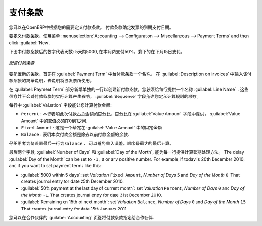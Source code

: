 .. i18n: .. index:: payment terms
..

.. index:: payment terms

.. i18n: Payment Terms
.. i18n: =============
..

支付条款
=============

.. i18n: You can define whatever payment terms you need in OpenERP. Payment terms determine the due dates
.. i18n: for paying an invoice.
..

您可以在OpenERP中根据您的需要定义付款条款。 付款条款确定发票的到期支付日期。

.. i18n: To define new payment terms, use the menu :menuselection:`Accounting -->
.. i18n: Configuration --> Miscellaneous --> Payment Terms` and then click :guilabel:`New`.
..

要定义付款条款，使用菜单 :menuselection:`Accounting -->
Configuration --> Miscellaneous --> Payment Terms` and then click :guilabel:`New`.

.. i18n: The figure below represents the following payment term: 5000 within 5 days, 50% payment at the last day of current month,
.. i18n: Remaining on 15th of next month.
..

下图中付款条款后的数字代表天数: 5天内5000, 在本月内支付50%，剩下的在下月15日支付。

.. i18n: .. figure::  images/account_payment_term.png
.. i18n:    :scale: 75
.. i18n:    :align: center
.. i18n: 
.. i18n:    *Configuring payment terms*
..

.. figure::  images/account_payment_term.png
   :scale: 75
   :align: center

   *配置付款条款*

.. i18n: To configure new conditions, start by giving a name to the :guilabel:`Payment Term` field. Text that
.. i18n: you put in the field :guilabel:`Description on invoices`, is used on invoices, so enter a clear description of
.. i18n: the payment terms there.
..

要配置新的条款，首先在 :guilabel:`Payment Term` 中给付款条款一个名称。 在 :guilabel:`Description on invoices` 中输入该付款条款的简单说明，该说明将被发票所使用。

.. i18n: Then create individual lines for calculating the terms in the section :guilabel:`Payment Term`. You
.. i18n: must give each line a name (:guilabel:`Line Name`). These give an informative title and do not affect
.. i18n: the actual calculation of terms. The :guilabel:`Sequence` field lets you define the order in which
.. i18n: the rules are evaluated.
..

在 :guilabel:`Payment Term` 部分新增单独的一行以创建新付款条款。您必须给每行提供一个名称 :guilabel:`Line Name` . 这些信息并不会对付款条款的实际计算产生影响。  :guilabel:`Sequence` 字段允许您定义计算规则的顺序。

.. i18n: The :guilabel:`Valuation` field enables you to calculate the amount to pay for each line:
..

每行中 :guilabel:`Valuation` 字段能让您计算付款金额:

.. i18n: * ``Percent`` : the line corresponds to a percentage of the total amount, the factor being
.. i18n:   given in :guilabel:`Value Amount`. The number indicated in :guilabel:`Value Amount` must take a value between 0 and 1.
.. i18n: 
.. i18n: * ``Fixed Amount`` : this is a fixed value given by the :guilabel:`Value Amount` box.
.. i18n: 
.. i18n: * ``Balance`` : indicates the balance remaining after accounting for the other lines.
..

* ``Percent`` : 本行表明此次付款占总金额的百分比，百分比在 :guilabel:`Value Amount` 字段中提供， :guilabel:`Value Amount` 中的取值必须在0到1之间.

* ``Fixed Amount`` : 这是一个给定在 :guilabel:`Value Amount` 中的固定金额.

* ``Balance`` : 表明本次付款金额是除去以前付款金额的余款.

.. i18n: Think carefully about setting the last line of the calculation to \ ``Balance`` \, to avoid rounding
.. i18n: errors. The highest sequence number is evaluated last.
..

仔细思考为何设置最后一行为\ ``Balance`` \， 可以避免舍入误差。顺序号最大的最后计算。

.. i18n: The two last fields, :guilabel:`Number of Days` and :guilabel:`Day of the Month`, enable the calculation of
.. i18n: the delay in payment for each line. The delay :guilabel:`Day of the Month` can be set to \ ``-1`` \, \ ``0`` \
.. i18n: or any positive number. For example, if today is 20th December 2010, and if you want to set payment terms like this:
..

最后两个字段, :guilabel:`Number of Days` 和 :guilabel:`Day of the Month`, 能为每一行提供计算延期处理方法。 The delay :guilabel:`Day of the Month` can be set to \ ``-1`` \, \ ``0`` \
or any positive number. For example, if today is 20th December 2010, and if you want to set payment terms like this:

.. i18n: * :guilabel:`5000 within 5 days`: set `Valuation` ``Fixed Amount``, `Number of Days` ``5`` and `Day of the Month` ``0``. That creates journal entry for date 25th December 2010.
.. i18n: * :guilabel:`50% payment at the last day of current month`: set `Valuation` ``Percent``, `Number of Days` ``0`` and  `Day of the Month` ``-1``. That creates journal entry for date 31st December 2010.
.. i18n: * :guilabel:`Remaining on 15th of next month`: set `Valuation` ``Balance``, `Number of Days` ``0`` and  `Day of the Month` ``15``. That creates journal entry for date 15th January 2011.
..

* :guilabel:`5000 within 5 days`: set `Valuation` ``Fixed Amount``, `Number of Days` ``5`` and `Day of the Month` ``0``. That creates journal entry for date 25th December 2010.
* :guilabel:`50% payment at the last day of current month`: set `Valuation` ``Percent``, `Number of Days` ``0`` and  `Day of the Month` ``-1``. That creates journal entry for date 31st December 2010.
* :guilabel:`Remaining on 15th of next month`: set `Valuation` ``Balance``, `Number of Days` ``0`` and  `Day of the Month` ``15``. That creates journal entry for date 15th January 2011.

.. i18n: You can then add payment terms to a Partner through the tab :guilabel:`Accounting` on the partner form.
..

您可以在合作伙伴的 :guilabel:`Accounting` 页签将付款条款指定给合作伙伴.

.. i18n: .. Copyright © Open Object Press. All rights reserved.
..

.. Copyright © Open Object Press. All rights reserved.

.. i18n: .. You may take electronic copy of this publication and distribute it if you don't
.. i18n: .. change the content. You can also print a copy to be read by yourself only.
..

.. You may take electronic copy of this publication and distribute it if you don't
.. change the content. You can also print a copy to be read by yourself only.

.. i18n: .. We have contracts with different publishers in different countries to sell and
.. i18n: .. distribute paper or electronic based versions of this book (translated or not)
.. i18n: .. in bookstores. This helps to distribute and promote the OpenERP product. It
.. i18n: .. also helps us to create incentives to pay contributors and authors using author
.. i18n: .. rights of these sales.
..

.. We have contracts with different publishers in different countries to sell and
.. distribute paper or electronic based versions of this book (translated or not)
.. in bookstores. This helps to distribute and promote the OpenERP product. It
.. also helps us to create incentives to pay contributors and authors using author
.. rights of these sales.

.. i18n: .. Due to this, grants to translate, modify or sell this book are strictly
.. i18n: .. forbidden, unless Tiny SPRL (representing Open Object Press) gives you a
.. i18n: .. written authorisation for this.
..

.. Due to this, grants to translate, modify or sell this book are strictly
.. forbidden, unless Tiny SPRL (representing Open Object Press) gives you a
.. written authorisation for this.

.. i18n: .. Many of the designations used by manufacturers and suppliers to distinguish their
.. i18n: .. products are claimed as trademarks. Where those designations appear in this book,
.. i18n: .. and Open Object Press was aware of a trademark claim, the designations have been
.. i18n: .. printed in initial capitals.
..

.. Many of the designations used by manufacturers and suppliers to distinguish their
.. products are claimed as trademarks. Where those designations appear in this book,
.. and Open Object Press was aware of a trademark claim, the designations have been
.. printed in initial capitals.

.. i18n: .. While every precaution has been taken in the preparation of this book, the publisher
.. i18n: .. and the authors assume no responsibility for errors or omissions, or for damages
.. i18n: .. resulting from the use of the information contained herein.
..

.. While every precaution has been taken in the preparation of this book, the publisher
.. and the authors assume no responsibility for errors or omissions, or for damages
.. resulting from the use of the information contained herein.

.. i18n: .. Published by Open Object Press, Grand Rosière, Belgium
..

.. Published by Open Object Press, Grand Rosière, Belgium
